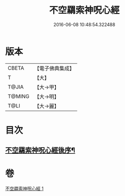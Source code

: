 #+TITLE: 不空羂索神呪心經 
#+DATE: 2016-06-08 10:48:54.322488

* 版本
 |     CBETA|【電子佛典集成】|
 |         T|【大】     |
 |     T@JIA|【大→甲】   |
 |    T@MING|【大→明】   |
 |      T@LI|【大→麗】   |

* 目次
** [[file:KR6j0302_001.txt::001-0405c22][不空羂索神呪心經後序¶]]

* 卷
[[file:KR6j0302_001.txt][不空羂索神呪心經 1]]

